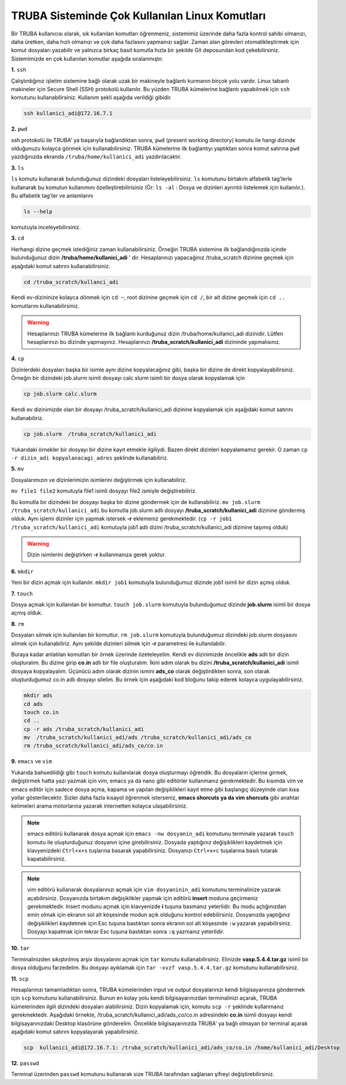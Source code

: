 =================================================
TRUBA Sisteminde Çok Kullanılan Linux Komutları 
=================================================

Bir TRUBA kullanıcısı olarak, sık kullanılan komutları öğrenmeniz, sistemimiz üzerinde daha
fazla kontrol sahibi olmanızı, daha üretken, daha  hızlı olmanızı ve çok daha fazlasını yapmanızı sağlar. Zaman alan görevleri otomatikleştirmek için komut dosyaları yazabilir ve yalnızca birkaç basit komutla hızla bir şekilde  Git deposundan kod çekebilirsiniz. Sistemimizde en çok kullanılan komutlar aşağıda sıralanmıştır.

**1.** ``ssh``

Çalıştırdığınız işletim sistemine bağlı olarak uzak bir makineyle bağlantı kurmanın birçok yolu vardır. Linux tabanlı makineler için  Secure Shell (SSH) protokolü kullanılır. 
Bu yüzden TRUBA kümelerine bağlantı yapabilmek için ``ssh`` komutunu kullanabilirsiniz. Kullanım şekli aşağıda verildiği gibidir.  
 
.. code-block:: bash
   
   ssh kullanici_adi@172.16.7.1

**2.** ``pwd``

ssh protokolü ile TRUBA' ya başarıyla bağlandıktan sonra, ``pwd`` (present working directory) komutu ile hangi dizinde olduğunuzu kolayca görmek için kullanabilirsiniz. TRUBA kümelerine ilk bağlantıyı yaptıktan sonra komut satırına ``pwd`` yazdığınızda ekranda ``/truba/home/kullanici_adi`` yazdırılacaktır. 

**3.** ``ls``
 
``ls`` komutu kullanarak bulunduğunuz dizindeki dosyaları listeleyebilirsiniz. ``ls`` komutunu birtakım alfabetik tag'lerle kullanarak  bu komutun kullanımını özelleştirebilirisiniz (Ör: ``ls -al``  : Dosya ve dizinleri ayrıntılı listelemek için kullanılır.). Bu alfabetik tag'ler ve anlamlarını 

.. code-block:: bash

  ls --help 

komutuyla inceleyebilirsiniz. 

**3.** ``cd``

Herhangi dizine geçmek istediğiniz zaman kullanabilirsiniz. Örneğin TRUBA sistemine ilk bağlandığınızda içinde bulunduğunuz dizin  **/truba/home/kullanici_adi** ' dir. Hesaplarınızı yapacağınız /truba_scratch dizinine geçmek için aşağıdaki komut satırını kullanabilirsiniz. 

.. code-block:: bash

  cd /truba_scratch/kullanci_adi

Kendi ev-dizininize kolayca dönmek için ``cd ~``, root dizinine geçmek için ``cd /``, bir alt dizine geçmek için ``cd ..`` komutlarını kullanabilirsiniz. 

.. warning::

  Hesaplarınızı TRUBA kümelerine ilk bağlantı kurduğunuz dizin /truba/home/kullanici_adi dizinidir. Lütfen hesaplarınızı bu dizinde yapmayınız. Hesaplarınızı **/truba_scratch/kullanici_adi** 
  dizininde yapmalısınız. 

**4.** ``cp``

Dizinlerdeki dosyaları başka bir isimle aynı dizine kopyalacağınız gibi, başka bir dizine de direkt kopyalayabilirsiniz. Örneğin bir dizindeki job.slurm isimli dosyayı calc.slurm isimli bir dosya
olarak kopyalamak için 

.. code-block:: bash
  
  cp job.slurm calc.slurm 

Kendi ev dizinimizde olan bir dosyayı /truba_scratch/kullanici_adi dizinine kopyalamak için aşağıdaki komut satırını kullanabiliriz. 

.. code-block:: bash
 
  cp job.slurm  /truba_scratch/kullanici_adi

Yukarıdaki örnekler bir dosyayı bir dizine kayıt etmekle ilgiliydi. Bazen direkt dizinleri kopyalamamız gerekir. O zaman ``cp -r dizin_adi kopyalanacagi_adres`` şeklinde kullanabiliriz.


**5.** ``mv``

Dosyalarımızın ve dizinlerimizin isimlerini değiştirmek için kullanabiliriz.

``mv file1 file2`` komutuyla file1 isimli dosyayı file2 ismiyle değiştirebiliriz.  

Bu komutla bir dizindeki bir dosyayı başka bir dizine göndermek için de kullanabiliriz. ``mv job.slurm /truba_scratch/kullanici_adi`` bu komutla job.slurm adlı dosyayı  
**/truba_scratch/kullanici_adi** dizinine göndermiş olduk. Aynı işlemi dizinler için yapmak istersek **-r** eklemeniz gerekmektedir. (``cp -r job1 /truba_scratch/kullanici_adi`` komutuyla job1 adlı dizini /truba_scratch/kullanici_adi dizinine 
taşımış olduk)

.. warning::
 
 Dizin isimlerini değiştirken **-r** kullanmanıza gerek yoktur.

**6.** ``mkdir``

Yeni bir dizin açmak için kullanılır. ``mkdir job1`` komutuyla bulunduğumuz dizinde job1 isimli bir dizin açmış olduk.

**7.** ``touch``

Dosya açmak için kullanılan bir komuttur. ``touch job.slurm`` komutuyla bulunduğumuz dizinde **job.slurm** isimli bir dosya açmış olduk. 


**8.** ``rm``

Dosyaları silmek için kullanılan bir komuttur. ``rm job.slurm`` komutuyla bulunduğumuz dizindeki job.slurm dosyasını silmek için kullanabiliriz. Aynı şekilde dizinleri silmek için **-r** parametresi
ile kullanılabilir. 

Buraya kadar anlatılan komutları bir örnek üzerinde özeteleyelim. Kendi ev dizinimizde öncelikle **ads** adlı bir dizin oluşturalım. Bu dizine girip **co.in** adlı bir file oluşturalım. İkini adım 
olarak bu dizini **/truba_scratch/kullanici_adi** isimli dosyaya kopyalayalım. Üçünücü adım olarak dizinin ismini **ads_co**  olarak değiştirdikten sonra, son olarak oluşturduğumuz co.in adlı dosyayı 
silelim. Bu örnek için aşağıdaki kod bloğunu takip ederek kolayca uygulayabilirsiniz. 

.. code-block:: bash
  
  mkdir ads
  cd ads
  touch co.in
  cd ..
  cp -r ads /truba_scratch/kullanici_adi
  mv  /truba_scratch/kullanici_adi/ads /truba_scratch/kullanici_adi/ads_co
  rm /truba_scratch/kullanici_adi/ads_co/co.in


**9.** ``emacs`` ve ``vim``

Yukarıda bahsedildiği gibi ``touch`` komutu kullanılarak dosya oluşturmayı öğrendik. Bu dosyaların içlerine girmek, değiştirmek hatta yazı yazmak için vim, emacs ya da nano gibi editörler
kullanmanız gerekmektedir. Bu kısımda vim ve emacs editör için sadece dosya açma, kapama ve yapılan değişiklikleri kayıt etme gibi başlangıç düzeyinde olan kısa yollar gösterilecektir. 
Sizler daha fazla kısayol öğrenmek isterseniz, **emacs shorcuts ya da vim shorcuts** gibi anahtar kelimeleri arama motorlarına yazarak  internetten kolayca ulaşabilirsiniz.

.. note::

 emacs editörü kullanarak dosya açmak için ``emacs -nw dosyanin_adi`` komutunu terminale yazarak ``touch`` komutu ile oluşturduğunuz dosyanın içine girebilirsiniz. 
 Dosyada yaptığınız değişiklikleri kaydetmek için klavyenizdeki ``Ctrl+x+s`` tuşlarına basarak yapabilirsiniz. Dosyanızı  ``Ctrl+x+c`` tuşalarına basılı tutarak kapatabilirsiniz.

.. note::

  vim editörü kullanarak dosyalarınızı açmak için ``vim dosyaninin_adi`` komutunu terminalinize yazarak açabilirsiniz. Dosyanızda birtakım değişiklikler yapmak için editörü **insert** moduna geçirmeniz gerekmektedir. Insert modunu açmak için klavyenizde **i** tuşuna basmanız yeterlidir. Bu modu açtığınızdan emin olmak için ekranın sol alt köşesinde modun açık olduğunu kontrol edebilirsiniz.
  Dosyanızda yaptığınız değişiklikleri kaydetmek için Esc tuşuna bastıktan sonra ekranın sol alt köşesinde ``:w`` yazarak yapabilirsiniz.
  Dosyayı kapatmak için tekrar Esc tuşuna bastıktan sonra ``:q`` yazmanız yeterlidir.

**10.** ``tar``

Terminalinizden sıkıştırılmış arşiv dosyalarını açmak için ``tar`` komutu kullanabilirsiniz.  Elinizde **vasp.5.4.4.tar.gz**  isimli bir dosya olduğunu farzedelim. Bu dosyayı ayıklamak için ``tar -xvzf vasp.5.4.4.tar.gz`` komutunu kullanabilirsiniz. 

**11.** ``scp``
  
Hesaplarınızı tamamladıktan sonra, TRUBA kümelerinden input ve output dosyalarınızı kendi bilgisayarınıza göndermek için ``scp`` komutunu kullanabilirsiniz. Bunun en kolay yolu kendi bilgisayarınızdan terminalinizi açarak, TRUBA kümelerinden ilgili dizindeki dosyaları alabilirsiniz. Dizin kopyalamak için, komutu ``scp -r`` şeklinde kullanmanız gerekmektedir. Aşağıdaki örnekte, /truba_scratch/kullanici_adi/ads_co/co.in adresindeki **co.in** isimli dosyayı kendi bilgisayarınızdaki Desktop klasörüne gönderelim. Öncelikle bilgisayarınızda TRUBA' ya bağlı olmayan bir terminal açarak aşağıdaki komut satırını kopyalayarak yapabilirsiniz. 

.. code-block:: bash 

  scp  kullanici_adi@172.16.7.1: /truba_scratch/kullanici_adi/ads_co/co.in /home/kullanici_adi/Desktop


**12.** ``passwd``

Terminal üzerinden ``passwd`` komutunu kullanarak size TRUBA tarafından sağlanan şifreyi değiştirebilirsiniz. 


